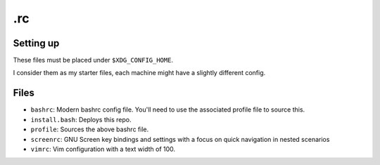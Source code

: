 .rc
===

Setting up
----------
These files must be placed under ``$XDG_CONFIG_HOME``.

I consider them as my starter files, each machine might have a slightly
different config.

Files
-----
* ``bashrc``: Modern bashrc config file.  You'll need to use the associated profile file to source this.
* ``install.bash``: Deploys this repo.
* ``profile``: Sources the above bashrc file.
* ``screenrc``: GNU Screen key bindings and settings with a focus on quick navigation in nested scenarios
* ``vimrc``: Vim configuration with a text width of 100.
